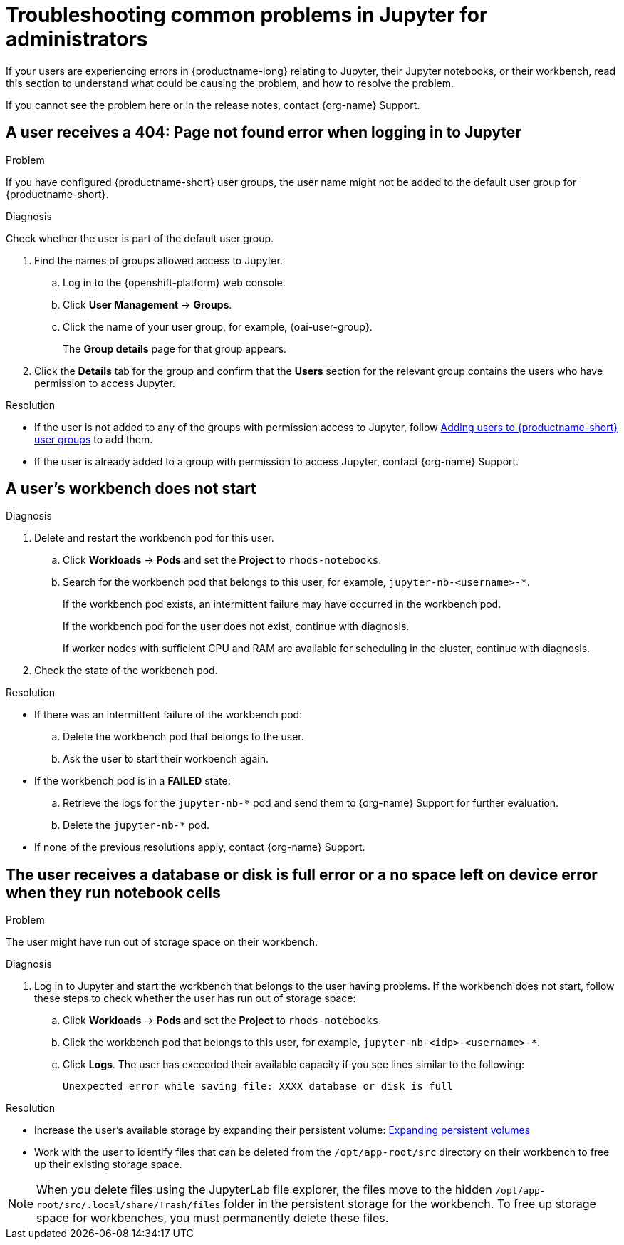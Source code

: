 :_module-type: REFERENCE

[id="troubleshooting-common-problems-in-jupyter-for-administrators_{context}"]
= Troubleshooting common problems in Jupyter for administrators

[role='_abstract']
If your users are experiencing errors in {productname-long} relating to Jupyter, their Jupyter notebooks, or their workbench, read this section to understand what could be causing the problem, and how to resolve the problem.

ifndef::upstream[]
If you cannot see the problem here or in the release notes, contact {org-name} Support.
endif::[]

== A user receives a *404: Page not found* error when logging in to Jupyter

.Problem
If you have configured {productname-short} user groups, the user name might not be added to the default user group for {productname-short}.

.Diagnosis
Check whether the user is part of the default user group.

. Find the names of groups allowed access to Jupyter.
.. Log in to the {openshift-platform} web console.
.. Click *User Management* -> *Groups*.
.. Click the name of your user group, for example, {oai-user-group}.
+
The *Group details* page for that group appears.

. Click the *Details* tab for the group and confirm that the *Users* section for the relevant group contains the users who have permission to access Jupyter.

.Resolution
ifndef::upstream[]
* If the user is not added to any of the groups with permission access to Jupyter, follow link:{rhoaidocshome}{default-format-url}/managing_openshift_ai/managing-users-and-groups#adding-users-to-user-groups_managing-rhoai[Adding users to {productname-short} user groups] to add them.
* If the user is already added to a group with permission to access Jupyter, contact {org-name} Support.
endif::[]
ifdef::upstream[]
* If the user is not added to any of the groups allowed access to Jupyter, add them.
endif::[]

== A user's workbench does not start

.Problem
ifdef::upstream,self-managed[]
The {openshift-platform} cluster that hosts the user's workbench might not have access to enough resources, or the workbench pod may have failed.
endif::[]
ifdef::cloud-service[]
The OpenShift cluster that hosts the user's workbench might not have access to enough resources, or the workbench pod may have failed.
endif::[]

.Diagnosis
ifdef::cloud-service[]
. Log in to the OpenShift web console.
endif::[]
ifdef::upstream,self-managed[]
. Log in to the {openshift-platform} web console.
endif::[]
. Delete and restart the workbench pod for this user.
.. Click *Workloads* -> *Pods* and set the *Project* to `rhods-notebooks`.

.. Search for the workbench pod that belongs to this user, for example, `jupyter-nb-<username>-*`.
+
If the workbench pod exists, an intermittent failure may have occurred in the workbench pod.
+
If the workbench pod for the user does not exist, continue with diagnosis.
ifdef::upstream,self-managed[]
. Check the resources currently available in the {openshift-platform} cluster against the resources required by the selected workbench image.
endif::[]
ifdef::cloud-service[]
. Check the resources currently available in the OpenShift cluster against the resources required by the selected workbench image.
endif::[]
+
If worker nodes with sufficient CPU and RAM are available for scheduling in the cluster, continue with diagnosis.
. Check the state of the workbench pod.


.Resolution
* If there was an intermittent failure of the workbench pod:
.. Delete the workbench pod that belongs to the user.
.. Ask the user to start their workbench again.
ifdef::upstream,self-managed[]
* If the workbench does not have sufficient resources to run the selected workbench image, either add more resources to the {openshift-platform} cluster, or choose a smaller image size.
endif::[]
ifdef::cloud-service[]
* If the workbench does not have sufficient resources to run the selected workbench image, either add more resources to the OpenShift cluster, or choose a smaller image size.
endif::[]
ifndef::upstream[]
* If the workbench pod is in a *FAILED* state:
.. Retrieve the logs for the `jupyter-nb-*` pod and send them to {org-name} Support for further evaluation.
.. Delete the `jupyter-nb-*` pod.
* If none of the previous resolutions apply, contact {org-name} Support.
endif::[]

== The user receives a *database or disk is full* error or a *no space left on device* error when they run notebook cells

.Problem
The user might have run out of storage space on their workbench.

.Diagnosis
. Log in to Jupyter and start the workbench that belongs to the user having problems. If the workbench does not start, follow these steps to check whether the user has run out of storage space:
ifdef::upstream,self-managed[]
.. Log in to the {openshift-platform} web console.
endif::[]
ifdef::cloud-service[]
.. Log in to the OpenShift web console.
endif::[]
.. Click *Workloads* -> *Pods* and set the *Project* to `rhods-notebooks`.
.. Click the workbench pod that belongs to this user, for example, `jupyter-nb-<idp>-<username>-*`.
.. Click *Logs*. The user has exceeded their available capacity if you see lines similar to the following:
+
----
Unexpected error while saving file: XXXX database or disk is full
----

.Resolution
ifndef::upstream[]
* Increase the user's available storage by expanding their persistent volume: link:https://docs.redhat.com/en/documentation/openshift_container_platform/{ocp-latest-version}/html/storage/expanding-persistent-volumes[Expanding persistent volumes]
endif::[]
ifdef::upstream[]
* Increase the user's available storage by expanding their persistent volume.
endif::[]
* Work with the user to identify files that can be deleted from the `/opt/app-root/src` directory on their workbench to free up their existing storage space.

[NOTE]
--
When you delete files using the JupyterLab file explorer, the files move to the hidden `/opt/app-root/src/.local/share/Trash/files` folder in the persistent storage for the workbench. To free up storage space for workbenches, you must permanently delete these files.
-- 

// [role='_additional-resources']
// == Additional resources
// * TODO
